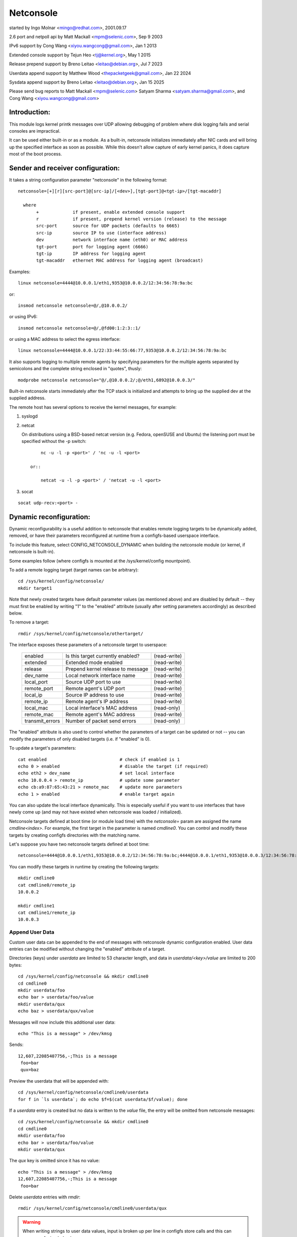 .. SPDX-License-Identifier: GPL-2.0

==========
Netconsole
==========


started by Ingo Molnar <mingo@redhat.com>, 2001.09.17

2.6 port and netpoll api by Matt Mackall <mpm@selenic.com>, Sep 9 2003

IPv6 support by Cong Wang <xiyou.wangcong@gmail.com>, Jan 1 2013

Extended console support by Tejun Heo <tj@kernel.org>, May 1 2015

Release prepend support by Breno Leitao <leitao@debian.org>, Jul 7 2023

Userdata append support by Matthew Wood <thepacketgeek@gmail.com>, Jan 22 2024

Sysdata append support by Breno Leitao <leitao@debian.org>, Jan 15 2025

Please send bug reports to Matt Mackall <mpm@selenic.com>
Satyam Sharma <satyam.sharma@gmail.com>, and Cong Wang <xiyou.wangcong@gmail.com>

Introduction:
=============

This module logs kernel printk messages over UDP allowing debugging of
problem where disk logging fails and serial consoles are impractical.

It can be used either built-in or as a module. As a built-in,
netconsole initializes immediately after NIC cards and will bring up
the specified interface as soon as possible. While this doesn't allow
capture of early kernel panics, it does capture most of the boot
process.

Sender and receiver configuration:
==================================

It takes a string configuration parameter "netconsole" in the
following format::

 netconsole=[+][r][src-port]@[src-ip]/[<dev>],[tgt-port]@<tgt-ip>/[tgt-macaddr]

   where
	+             if present, enable extended console support
	r             if present, prepend kernel version (release) to the message
	src-port      source for UDP packets (defaults to 6665)
	src-ip        source IP to use (interface address)
	dev           network interface name (eth0) or MAC address
	tgt-port      port for logging agent (6666)
	tgt-ip        IP address for logging agent
	tgt-macaddr   ethernet MAC address for logging agent (broadcast)

Examples::

 linux netconsole=4444@10.0.0.1/eth1,9353@10.0.0.2/12:34:56:78:9a:bc

or::

 insmod netconsole netconsole=@/,@10.0.0.2/

or using IPv6::

 insmod netconsole netconsole=@/,@fd00:1:2:3::1/

or using a MAC address to select the egress interface::

   linux netconsole=4444@10.0.0.1/22:33:44:55:66:77,9353@10.0.0.2/12:34:56:78:9a:bc

It also supports logging to multiple remote agents by specifying
parameters for the multiple agents separated by semicolons and the
complete string enclosed in "quotes", thusly::

 modprobe netconsole netconsole="@/,@10.0.0.2/;@/eth1,6892@10.0.0.3/"

Built-in netconsole starts immediately after the TCP stack is
initialized and attempts to bring up the supplied dev at the supplied
address.

The remote host has several options to receive the kernel messages,
for example:

1) syslogd

2) netcat

   On distributions using a BSD-based netcat version (e.g. Fedora,
   openSUSE and Ubuntu) the listening port must be specified without
   the -p switch::

	nc -u -l -p <port>' / 'nc -u -l <port>

    or::

	netcat -u -l -p <port>' / 'netcat -u -l <port>

3) socat

::

   socat udp-recv:<port> -

Dynamic reconfiguration:
========================

Dynamic reconfigurability is a useful addition to netconsole that enables
remote logging targets to be dynamically added, removed, or have their
parameters reconfigured at runtime from a configfs-based userspace interface.

To include this feature, select CONFIG_NETCONSOLE_DYNAMIC when building the
netconsole module (or kernel, if netconsole is built-in).

Some examples follow (where configfs is mounted at the /sys/kernel/config
mountpoint).

To add a remote logging target (target names can be arbitrary)::

 cd /sys/kernel/config/netconsole/
 mkdir target1

Note that newly created targets have default parameter values (as mentioned
above) and are disabled by default -- they must first be enabled by writing
"1" to the "enabled" attribute (usually after setting parameters accordingly)
as described below.

To remove a target::

 rmdir /sys/kernel/config/netconsole/othertarget/

The interface exposes these parameters of a netconsole target to userspace:

	=============== =================================       ============
	enabled		Is this target currently enabled?	(read-write)
	extended	Extended mode enabled			(read-write)
	release		Prepend kernel release to message	(read-write)
	dev_name	Local network interface name		(read-write)
	local_port	Source UDP port to use			(read-write)
	remote_port	Remote agent's UDP port			(read-write)
	local_ip	Source IP address to use		(read-write)
	remote_ip	Remote agent's IP address		(read-write)
	local_mac	Local interface's MAC address		(read-only)
	remote_mac	Remote agent's MAC address		(read-write)
	transmit_errors	Number of packet send errors		(read-only)
	=============== =================================       ============

The "enabled" attribute is also used to control whether the parameters of
a target can be updated or not -- you can modify the parameters of only
disabled targets (i.e. if "enabled" is 0).

To update a target's parameters::

 cat enabled				# check if enabled is 1
 echo 0 > enabled			# disable the target (if required)
 echo eth2 > dev_name			# set local interface
 echo 10.0.0.4 > remote_ip		# update some parameter
 echo cb:a9:87:65:43:21 > remote_mac	# update more parameters
 echo 1 > enabled			# enable target again

You can also update the local interface dynamically. This is especially
useful if you want to use interfaces that have newly come up (and may not
have existed when netconsole was loaded / initialized).

Netconsole targets defined at boot time (or module load time) with the
`netconsole=` param are assigned the name `cmdline<index>`.  For example, the
first target in the parameter is named `cmdline0`.  You can control and modify
these targets by creating configfs directories with the matching name.

Let's suppose you have two netconsole targets defined at boot time::

 netconsole=4444@10.0.0.1/eth1,9353@10.0.0.2/12:34:56:78:9a:bc;4444@10.0.0.1/eth1,9353@10.0.0.3/12:34:56:78:9a:bc

You can modify these targets in runtime by creating the following targets::

 mkdir cmdline0
 cat cmdline0/remote_ip
 10.0.0.2

 mkdir cmdline1
 cat cmdline1/remote_ip
 10.0.0.3

Append User Data
----------------

Custom user data can be appended to the end of messages with netconsole
dynamic configuration enabled. User data entries can be modified without
changing the "enabled" attribute of a target.

Directories (keys) under `userdata` are limited to 53 character length, and
data in `userdata/<key>/value` are limited to 200 bytes::

 cd /sys/kernel/config/netconsole && mkdir cmdline0
 cd cmdline0
 mkdir userdata/foo
 echo bar > userdata/foo/value
 mkdir userdata/qux
 echo baz > userdata/qux/value

Messages will now include this additional user data::

 echo "This is a message" > /dev/kmsg

Sends::

 12,607,22085407756,-;This is a message
  foo=bar
  qux=baz

Preview the userdata that will be appended with::

 cd /sys/kernel/config/netconsole/cmdline0/userdata
 for f in `ls userdata`; do echo $f=$(cat userdata/$f/value); done

If a `userdata` entry is created but no data is written to the `value` file,
the entry will be omitted from netconsole messages::

 cd /sys/kernel/config/netconsole && mkdir cmdline0
 cd cmdline0
 mkdir userdata/foo
 echo bar > userdata/foo/value
 mkdir userdata/qux

The `qux` key is omitted since it has no value::

 echo "This is a message" > /dev/kmsg
 12,607,22085407756,-;This is a message
  foo=bar

Delete `userdata` entries with `rmdir`::

 rmdir /sys/kernel/config/netconsole/cmdline0/userdata/qux

.. warning::
   When writing strings to user data values, input is broken up per line in
   configfs store calls and this can cause confusing behavior::

     mkdir userdata/testing
     printf "val1\nval2" > userdata/testing/value
     # userdata store value is called twice, first with "val1\n" then "val2"
     # so "val2" is stored, being the last value stored
     cat userdata/testing/value
     val2

   It is recommended to not write user data values with newlines.

Task name auto population in userdata
-------------------------------------

Inside the netconsole configfs hierarchy, there is a file called
`taskname_enabled` under the `userdata` directory. This file is used to enable
or disable the automatic task name population feature. This feature
automatically populates the current task name that is scheduled in the CPU
sneding the message.

To enable task name auto-population::

  echo 1 > /sys/kernel/config/netconsole/target1/userdata/taskname_enabled

When this option is enabled, the netconsole messages will include an additional
line in the userdata field with the format `taskname=<task name>`. This allows
the receiver of the netconsole messages to easily find which application was
currently scheduled when that message was generated, providing extra context
for kernel messages and helping to categorize them.

Example::

  echo "This is a message" > /dev/kmsg
  12,607,22085407756,-;This is a message
   taskname=echo

In this example, the message was generated while "echo" was the current
scheduled process.

Kernel release auto population in userdata
------------------------------------------

Within the netconsole configfs hierarchy, there is a file named `release_enabled`
located in the `userdata` directory. This file controls the kernel release
(version) auto-population feature, which appends the kernel release information
to userdata dictionary in every message sent.

To enable the release auto-population::

  echo 1 > /sys/kernel/config/netconsole/target1/userdata/release_enabled

Example::

  echo "This is a message" > /dev/kmsg
  12,607,22085407756,-;This is a message
   release=6.14.0-rc6-01219-g3c027fbd941d

.. note::

   This feature provides the same data as the "release prepend" feature.
   However, in this case, the release information is appended to the userdata
   dictionary rather than being included in the message header.


CPU number auto population in userdata
--------------------------------------

Inside the netconsole configfs hierarchy, there is a file called
`cpu_nr` under the `userdata` directory. This file is used to enable or disable
the automatic CPU number population feature. This feature automatically
populates the CPU number that is sending the message.

To enable the CPU number auto-population::

  echo 1 > /sys/kernel/config/netconsole/target1/userdata/cpu_nr

When this option is enabled, the netconsole messages will include an additional
line in the userdata field with the format `cpu=<cpu_number>`. This allows the
receiver of the netconsole messages to easily differentiate and demultiplex
messages originating from different CPUs, which is particularly useful when
dealing with parallel log output.

Example::

  echo "This is a message" > /dev/kmsg
  12,607,22085407756,-;This is a message
   cpu=42

In this example, the message was sent by CPU 42.

.. note::

   If the user has set a conflicting `cpu` key in the userdata dictionary,
   both keys will be reported, with the kernel-populated entry appearing after
   the user one. For example::

     # User-defined CPU entry
     mkdir -p /sys/kernel/config/netconsole/target1/userdata/cpu
     echo "1" > /sys/kernel/config/netconsole/target1/userdata/cpu/value

   Output might look like::

     12,607,22085407756,-;This is a message
      cpu=1
      cpu=42    # kernel-populated value


Message ID auto population in userdata
--------------------------------------

Within the netconsole configfs hierarchy, there is a file named `msgid_enabled`
located in the `userdata` directory. This file controls the message ID
auto-population feature, which assigns a numeric id to each message sent to a
given target and appends the ID to userdata dictionary in every message sent.

The message ID is generated using a per-target 32 bit counter that is
incremented for every message sent to the target. Note that this counter will
eventually wrap around after reaching uint32_t max value, so the message ID is
not globally unique over time. However, it can still be used by the target to
detect if messages were dropped before reaching the target by identifying gaps
in the sequence of IDs.

It is important to distinguish message IDs from the message <sequnum> field.
Some kernel messages may never reach netconsole (for example, due to printk
rate limiting). Thus, a gap in <sequnum> cannot be solely relied upon to
indicate that a message was dropped during transmission, as it may never have
been sent via netconsole. The message ID, on the other hand, is only assigned
to messages that are actually transmitted via netconsole.

Example::

  echo "This is message #1" > /dev/kmsg
  echo "This is message #2" > /dev/kmsg
  13,434,54928466,-;This is message #1
   msgid=1
  13,435,54934019,-;This is message #2
   msgid=2


Extended console:
=================

If '+' is prefixed to the configuration line or "extended" config file
is set to 1, extended console support is enabled. An example boot
param follows::

 linux netconsole=+4444@10.0.0.1/eth1,9353@10.0.0.2/12:34:56:78:9a:bc

Log messages are transmitted with extended metadata header in the
following format which is the same as /dev/kmsg::

 <level>,<sequnum>,<timestamp>,<contflag>;<message text>

If 'r' (release) feature is enabled, the kernel release version is
prepended to the start of the message. Example::

 6.4.0,6,444,501151268,-;netconsole: network logging started

Non printable characters in <message text> are escaped using "\xff"
notation. If the message contains optional dictionary, verbatim
newline is used as the delimiter.

If a message doesn't fit in certain number of bytes (currently 1000),
the message is split into multiple fragments by netconsole. These
fragments are transmitted with "ncfrag" header field added::

 ncfrag=<byte-offset>/<total-bytes>

For example, assuming a lot smaller chunk size, a message "the first
chunk, the 2nd chunk." may be split as follows::

 6,416,1758426,-,ncfrag=0/31;the first chunk,
 6,416,1758426,-,ncfrag=16/31; the 2nd chunk.

Miscellaneous notes:
====================

.. Warning::

   the default target ethernet setting uses the broadcast
   ethernet address to send packets, which can cause increased load on
   other systems on the same ethernet segment.

.. Tip::

   some LAN switches may be configured to suppress ethernet broadcasts
   so it is advised to explicitly specify the remote agents' MAC addresses
   from the config parameters passed to netconsole.

.. Tip::

   to find out the MAC address of, say, 10.0.0.2, you may try using::

	ping -c 1 10.0.0.2 ; /sbin/arp -n | grep 10.0.0.2

.. Tip::

   in case the remote logging agent is on a separate LAN subnet than
   the sender, it is suggested to try specifying the MAC address of the
   default gateway (you may use /sbin/route -n to find it out) as the
   remote MAC address instead.

.. note::

   the network device (eth1 in the above case) can run any kind
   of other network traffic, netconsole is not intrusive. Netconsole
   might cause slight delays in other traffic if the volume of kernel
   messages is high, but should have no other impact.

.. note::

   if you find that the remote logging agent is not receiving or
   printing all messages from the sender, it is likely that you have set
   the "console_loglevel" parameter (on the sender) to only send high
   priority messages to the console. You can change this at runtime using::

	dmesg -n 8

   or by specifying "debug" on the kernel command line at boot, to send
   all kernel messages to the console. A specific value for this parameter
   can also be set using the "loglevel" kernel boot option. See the
   dmesg(8) man page and Documentation/admin-guide/kernel-parameters.rst
   for details.

Netconsole was designed to be as instantaneous as possible, to
enable the logging of even the most critical kernel bugs. It works
from IRQ contexts as well, and does not enable interrupts while
sending packets. Due to these unique needs, configuration cannot
be more automatic, and some fundamental limitations will remain:
only IP networks, UDP packets and ethernet devices are supported.
